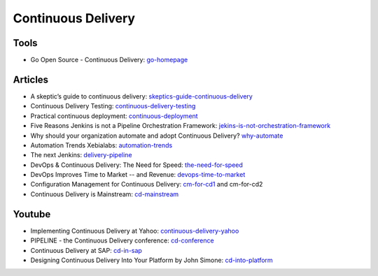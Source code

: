 ===================
Continuous Delivery
===================

Tools
-----

* Go Open Source - Continuous Delivery: go-homepage_

.. _go-homepage: http://www.go.cd/

Articles
--------

* A skeptic’s guide to continuous delivery: skeptics-guide-continuous-delivery_
* Continuous Delivery Testing: continuous-delivery-testing_
* Practical continuous deployment: continuous-deployment_
* Five Reasons Jenkins is not a Pipeline Orchestration Framework: jekins-is-not-orchestration-framework_
* Why should your organization automate and adopt Continuous Delivery? why-automate_
* Automation Trends Xebialabs: automation-trends_
* The next Jenkins: delivery-pipeline_
* DevOps & Continuous Delivery: The Need for Speed: the-need-for-speed_
* DevOps Improves Time to Market -- and Revenue: devops-time-to-market_
* Configuration Management for Continuous Delivery: cm-for-cd1_ and cm-for-cd2
* Continuous Delivery is Mainstream: cd-mainstream_

.. _skeptics-guide-continuous-delivery: http://blogs.atlassian.com/2014/07/skeptics-guide-continuous-delivery-part-1-business-case/
.. _continuous-delivery-testing: http://www.slideshare.net/TomasRiha/continuous-delivery-testing-hi-q
.. _continuous-deployment: http://blogs.atlassian.com/2014/04/practical-continuous-deployment/
.. _jekins-is-not-orchestration-framework: http://www.cloudsidekick.com/blog/stretch-armstrong.html
.. _why-automate: http://blog.vincentbrouillet.com/why-automate-adopt-continuous-delivery/
.. _automation-trends: http://go.xebialabs.com/Automation-Trends-Report-2014.html
.. _delivery-pipeline: http://blog.vincentbrouillet.com/how-is-the-next-jenkins-looking-like-delivery-pipeline-and-cloud/
.. _the-need-for-speed: http://blog.zend.com/2014/03/11/companies-investing-in-devops-continuous-delivery/#.U0Kj_PmSyUI
.. _devops-time-to-market: http://java.dzone.com/articles/devops-improves-time-market
.. _cm-for-cd1: http://markburgess.org/blog_cd.html
.. _cm-for-cd2: http://markburgess.org/blog_cd2.html
.. _cd-mainstream: http://infiniteundo.com/post/71540519157/continuous-delivery-is-mainstream

Youtube
-------

* Implementing Continuous Delivery at Yahoo: continuous-delivery-yahoo_
* PIPELINE - the Continuous Delivery conference: cd-conference_
* Continuous Delivery at SAP: cd-in-sap_
* Designing Continuous Delivery Into Your Platform by John Simone: cd-into-platform_

.. _continuous-delivery-yahoo: http://www.techtalkshub.com/implementing-continuous-delivery-yahoo/
.. _cd-conference: http://vimeo.com/channels/pipelineconf/96179728
.. _cd-in-sap: http://www.youtube.com/watch?v=NJJdPlcCYK4
.. _cd-into-platform: http://www.youtube.com/watch?v=a1Z2UPuLbK0

